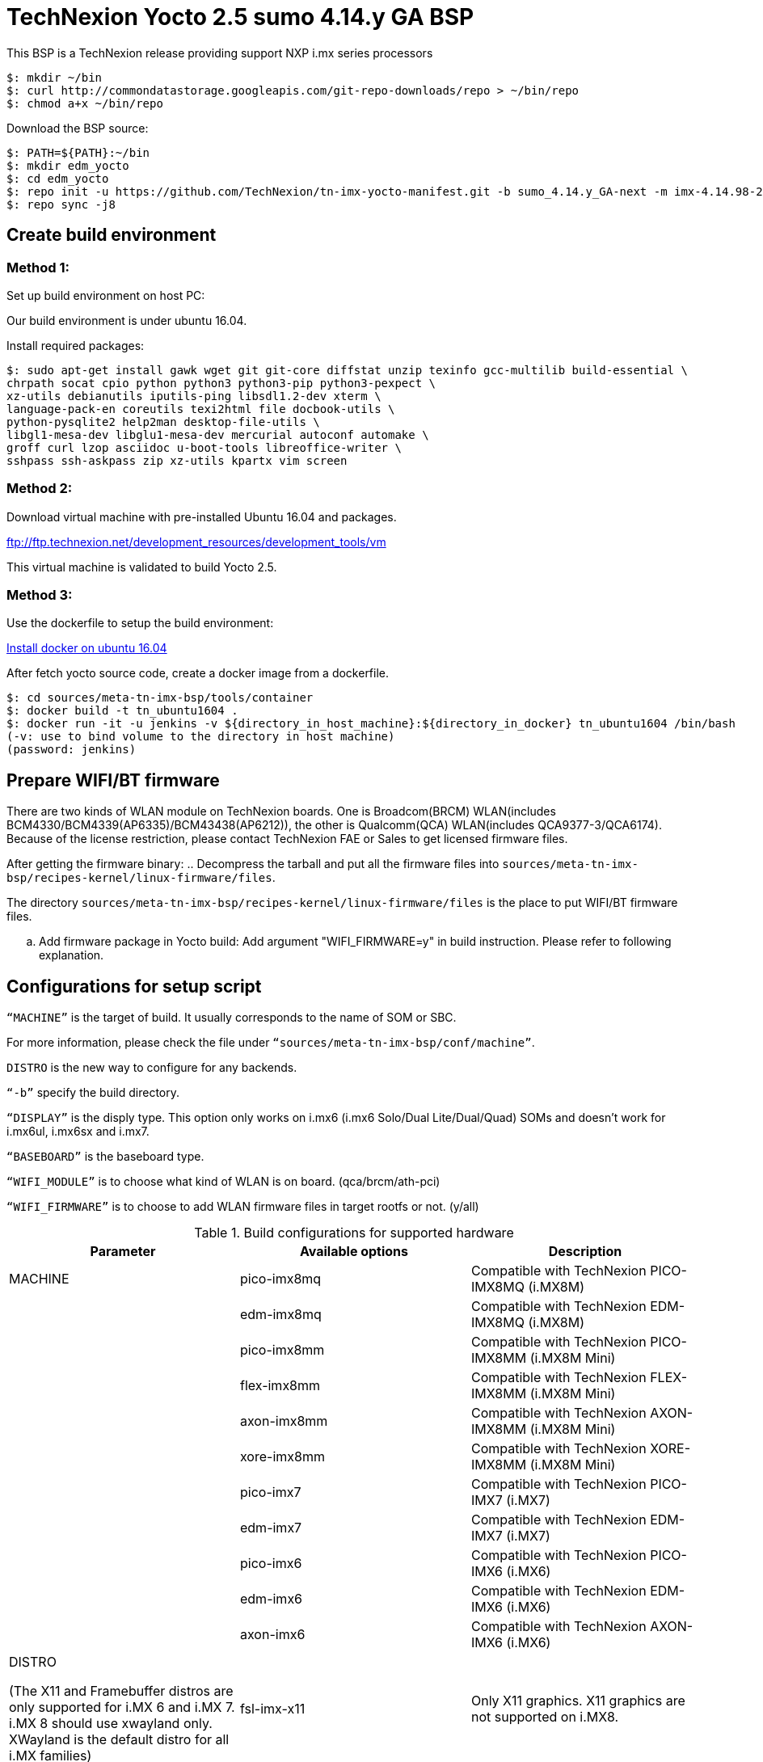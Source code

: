 = TechNexion Yocto 2.5 sumo 4.14.y GA BSP

This BSP is a TechNexion release providing support NXP i.mx series processors


[source,console]
$: mkdir ~/bin
$: curl http://commondatastorage.googleapis.com/git-repo-downloads/repo > ~/bin/repo
$: chmod a+x ~/bin/repo

Download the BSP source:

[source,console]
$: PATH=${PATH}:~/bin
$: mkdir edm_yocto
$: cd edm_yocto
$: repo init -u https://github.com/TechNexion/tn-imx-yocto-manifest.git -b sumo_4.14.y_GA-next -m imx-4.14.98-2.0.1_patch.xml
$: repo sync -j8

== Create build environment
=== Method 1:
Set up build environment on host PC:

Our build environment is under ubuntu 16.04.

Install required packages:
[source,console]
$: sudo apt-get install gawk wget git git-core diffstat unzip texinfo gcc-multilib build-essential \
chrpath socat cpio python python3 python3-pip python3-pexpect \
xz-utils debianutils iputils-ping libsdl1.2-dev xterm \
language-pack-en coreutils texi2html file docbook-utils \
python-pysqlite2 help2man desktop-file-utils \
libgl1-mesa-dev libglu1-mesa-dev mercurial autoconf automake \	
groff curl lzop asciidoc u-boot-tools libreoffice-writer \
sshpass ssh-askpass zip xz-utils kpartx vim screen

=== Method 2:
Download virtual machine with pre-installed Ubuntu 16.04 and packages.   

ftp://ftp.technexion.net/development_resources/development_tools/vm   

This virtual machine is validated to build Yocto 2.5.

=== Method 3:
Use the dockerfile to setup the build environment:

https://www.digitalocean.com/community/tutorials/how-to-install-and-use-docker-on-ubuntu-16-04[Install docker on ubuntu 16.04]

After fetch yocto source code, create a docker image from a dockerfile.
[source,console]
$: cd sources/meta-tn-imx-bsp/tools/container
$: docker build -t tn_ubuntu1604 .
$: docker run -it -u jenkins -v ${directory_in_host_machine}:${directory_in_docker} tn_ubuntu1604 /bin/bash
(-v: use to bind volume to the directory in host machine)
(password: jenkins)

== Prepare WIFI/BT firmware
There are two kinds of WLAN module on TechNexion boards.
One is Broadcom(BRCM) WLAN(includes BCM4330/BCM4339(AP6335)/BCM43438(AP6212)), the other is Qualcomm(QCA) WLAN(includes QCA9377-3/QCA6174).
Because of the license restriction, please contact TechNexion FAE or Sales to get licensed firmware files.

After getting the firmware binary:
.. Decompress the tarball and put all the firmware files into `sources/meta-tn-imx-bsp/recipes-kernel/linux-firmware/files`.

The directory `sources/meta-tn-imx-bsp/recipes-kernel/linux-firmware/files` is the place to put WIFI/BT firmware files.

.. Add firmware package in Yocto build:
Add argument "WIFI_FIRMWARE=y" in build instruction. Please refer to following explanation.

== Configurations for setup script

`“MACHINE”` is the target of build. It usually corresponds to the name of SOM or SBC.

For more information, please check the file under `“sources/meta-tn-imx-bsp/conf/machine”`.

`DISTRO` is the new way to configure for any backends.

`“-b”` specify the build directory.

`“DISPLAY”` is the disply type. This option only works on i.mx6 (i.mx6 Solo/Dual Lite/Dual/Quad) SOMs and doesn’t work for i.mx6ul, i.mx6sx and i.mx7.

`“BASEBOARD”` is the baseboard type.

`“WIFI_MODULE”` is to choose what kind of WLAN is on board. (qca/brcm/ath-pci)

`“WIFI_FIRMWARE”` is to choose to add WLAN firmware files in target rootfs or not. (y/all)


.Build configurations for supported hardware
|===
|Parameter |Available options|Description

|MACHINE
|pico-imx8mq
|Compatible with TechNexion PICO-IMX8MQ (i.MX8M)
|
|edm-imx8mq
|Compatible with TechNexion EDM-IMX8MQ (i.MX8M)
|
|pico-imx8mm
|Compatible with TechNexion PICO-IMX8MM (i.MX8M Mini)
|
|flex-imx8mm
|Compatible with TechNexion FLEX-IMX8MM (i.MX8M Mini)
|
|axon-imx8mm
|Compatible with TechNexion AXON-IMX8MM (i.MX8M Mini)
|
|xore-imx8mm
|Compatible with TechNexion XORE-IMX8MM (i.MX8M Mini)
|
|pico-imx7
|Compatible with TechNexion PICO-IMX7 (i.MX7)
|
|edm-imx7
|Compatible with TechNexion EDM-IMX7 (i.MX7)
|
|pico-imx6
|Compatible with TechNexion PICO-IMX6 (i.MX6)
|
|edm-imx6
|Compatible with TechNexion EDM-IMX6 (i.MX6)
|
|axon-imx6
|Compatible with TechNexion AXON-IMX6 (i.MX6)

|DISTRO

(The X11 and Framebuffer distros are only supported for i.MX 6 and i.MX 7. i.MX 8 should use xwayland only.
XWayland is the default distro for all i.MX families)
|fsl-imx-x11
|Only X11 graphics. X11 graphics are not supported on i.MX8.

|
|fsl-imx-wayland
|Wayland weston graphics

|
|fsl-imx-xwayland
|Wayland graphics and X11. X11 applications using EGL are not supported

|
|fsl-imx-fb
|Frame Buffer graphics - no X11 or Wayland. Frame Buffer is not supported on i.MX8.

|BASEBOARD

(It specifies the 'baseboard' variable in uEnv.txt)
|pi, nymph, dwarf, hobbit
|Compatible with TechNexion PICO-IMX6/PICO-IMX7
(i.MX6 Solo/DL/Quad/UL/ULL)(i.MX7).

|
|gnome, fairy, tc0700, tc1000
|Compatible with TechNexion EDM-IMX6/EDM-IMX7/EDM-IMX8MQ
(i.MX6 Solo/DL/Dual/Quad/Quad Plus)(EDM-IMX7 only support gnome)(EDM-IMX8MQ only support fairy).

|
|wizard
|Compatible with TechNexion EDM-IMX8MQ
(i.MX8M Quad).

|WIFI_MODULE

(It specifies the 'wifi_module' variable in uEnv.txt)
|'qca', 'brcm', 'ath-pci'
|Choose what kind of WLAN is on board.


|WIFI_FIRMWARE
|'y' or 'all'
|'y' option depends on 'WIFI_MODULE'. If you specify 'WIFI_MODULE' as 'qca'. Then, it only add 'qca' firmware package in yocto build.
'all' option will add both 'qca', 'brcm' and 'ath-pci' firmware package in yocto build.
Please refer to section "Prepare WIFI/BT firmware" to ensure you already put firmware files in the right place.

|DISPLAY

(Parameter "DISPLAY" only works on i.mx6/i.mx8m)
(It specifies the 'displayinfo' variable in uEnv.txt)
|lvds7
|(i.mx6) 7 inch 1024x600 LVDS panel

|
|lvds10
|(i.mx6) 10 inch 1280x800 LVDS panel

|
|lvds15
|(i.mx6) 15 inch 1366x768 LVDS panel

|
|hdmi720p
|(i.mx6) 1280x720 HDMI

|
|hdmi1080p
|(i.mx6) 1920x1080 HDMI

|
|lcd
|(i.mx6) 5 inch/7 inch 800x480 TTL parallel LCD panel

|
|lvds7_hdmi720p
|(i.mx6) Dual display output to both 7 inch LVDS and HDMI

|
|custom
|(i.mx6) Reserved for custom panel

|
|mipi5
|(i.mx8m) MIPI-DSI 5 inch panel(with ILI9881 controller)

|
|hdmi
|(i.mx8m) HDMI monitor (the resolution is decided by EDID)

|-b
|<build dir>
|Assign the name of build directory
|===

.Choosing Yocto target image
|===
|Image name |Target

|core-image-minimal
|A small image that only allows a device to boot

|core-image-base
|A console-only image that fully supports the target device
hardware

|core-image-sato
|An image with Sato, a mobile environment and visual style
for mobile devices. The image supports X11 with a Sato
theme, Pimlico applications. It contains a terminal, an
editor and a file manager

|fsl-image-machine-test
|An FSL Community i.MX core image with console
environment - no GUI interface

|fsl-image-validation-imx
|Builds an i.MX image with a GUI without any Qt content.

|fsl-image-qt5-validation-imx
|Builds an opensource Qt 5 image. These images are only
supported for i.MX SoC with hardware graphics. They are
not supported on the i.MX 6UltraLite, i.MX 6UltraLiteLite,
and i.MX 7Dual.
|===

== Build Yocto for TechNexion target platform
Please don't add argument 'WIFI_FIRMWARE=y' if you don't put firmware files in "sources/meta-tn-imx-bsp/recipes-kernel/linux-firmware/files" .
It would result in build failure. Please refer to section "Prepare WIFI/BT firmware".

=== For PICO-IMX8MQ
*Wayland image:*
[source,console]
$: WIFI_FIRMWARE=y DISTRO=fsl-imx-wayland MACHINE=pico-imx8mq source edm-setup-release.sh -b build-wayland-imx8mq
$: bitbake fsl-image-qt5-validation-imx

*DISTRO: DISTRO can be replaced to "fsl-imx-xwayland"*

=== For EDM-IMX8MQ
*WIZARD baseboard, Wayland image:*
[source,console]
$: WIFI_FIRMWARE=y DISTRO=fsl-imx-wayland MACHINE=edm-imx8mq BASEBOARD=wizard source edm-setup-release.sh -b build-wayland-imx8mq
$: bitbake fsl-image-qt5-validation-imx
+
*DISTRO: DISTRO can be replaced to "fsl-imx-xwayland"*

=== For PICO-IMX8MM
*Xwayland image:*
[source,console]
$: WIFI_FIRMWARE=y DISTRO=fsl-imx-xwayland MACHINE=pico-imx8mm source edm-setup-release.sh -b build-xwayland-imx8mm
$: bitbake fsl-image-qt5-validation-imx

*DISTRO: DISTRO can be replaced to "fsl-imx-wayland"*

=== For FLEX-IMX8MM
*Xwayland image:*
[source,console]
$: WIFI_FIRMWARE=y DISTRO=fsl-imx-xwayland MACHINE=flex-imx8mm source edm-setup-release.sh -b build-xwayland-flex-imx8mm
$: bitbake fsl-image-qt5-validation-imx

=== For AXON-IMX8MM
*Xwayland image:*
[source,console]
$: WIFI_FIRMWARE=y DISTRO=fsl-imx-xwayland MACHINE=axon-imx8mm source edm-setup-release.sh -b build-xwayland-axon-imx8mm
$: bitbake fsl-image-qt5-validation-imx

*DISTRO: DISTRO can be replaced to "fsl-imx-wayland"*

=== For XORE-IMX8MM
*Xwayland image:*
[source,console]
$: WIFI_FIRMWARE=y DISTRO=fsl-imx-xwayland MACHINE=xore-imx8mm source edm-setup-release.sh -b build-xwayland-xore-imx8mm
$: bitbake fsl-image-qt5-validation-imx

*DISTRO: DISTRO can be replaced to "fsl-imx-wayland"*

=== For PICO-IMX7
*PI baseboard, QT5 with X11 image for 7 inch/5 inch TTL-LCD panel:*
[source,console]
For PICO-IMX7 with QCA WLAN:
$: WIFI_FIRMWARE=y WIFI_MODULE=qca DISTRO=fsl-imx-x11 MACHINE=pico-imx7 BASEBOARD=pi source edm-setup-release.sh -b build-x11-pico-imx7
$: bitbake fsl-image-qt5-validation-imx

=== For EDM-IMX7
*GNOME baseboard, QT5 with X11 image for 7 inch/5 inch TTL-LCD panel:*
[source,console]
For EDM-IMX7 with QCA WLAN:
$: WIFI_FIRMWARE=y WIFI_MODULE=qca DISTRO=fsl-imx-x11 MACHINE=edm-imx7 BASEBOARD=gnome source edm-setup-release.sh -b build-x11-edm-imx7
$: bitbake fsl-image-qt5-validation-imx

=== For PICO-IMX6
*PI baseboard, QT5 with X11 image for HDMI output:*
[source,console]
For PICO-IMX6 with QCA WLAN:
$: WIFI_FIRMWARE=y WIFI_MODULE=qca DISTRO=fsl-imx-x11 MACHINE=pico-imx6 BASEBOARD=pi source edm-setup-release.sh -b build-x11-pico-imx6
$: bitbake fsl-image-qt5-validation-imx

*NYMPH baseboard, QT5 with X11 image for 7 inch LVDS panel::*
[source,console]
For PICO-IMX6 with QCA WLAN:
$: DISPLAY=lvds7 WIFI_FIRMWARE=y WIFI_MODULE=qca DISTRO=fsl-imx-x11 MACHINE=pico-imx6 BASEBOARD=nymph source edm-setup-release.sh -b build-x11-pico-imx6
$: bitbake fsl-image-qt5-validation-imx

=== For EDM-IMX6
*GNOME baseboard, QT5 with X11 image for 7 inch/5 inch TTL-LCD panel:*
[source,console]
For EDM-IMX6 with QCA WLAN:
$: WIFI_FIRMWARE=y WIFI_MODULE=qca DISTRO=fsl-imx-x11 MACHINE=edm-imx6 BASEBOARD=gnome source edm-setup-release.sh -b build-x11-edm-imx6
$: bitbake fsl-image-qt5-validation-imx

*FAIRY baseboard, QT5 with X11 image for 7 inch LVDS panel:*
[source,console]
For EDM-IMX6 with QCA WLAN:
$: DISPLAY=lvds7 WIFI_FIRMWARE=y WIFI_MODULE=qca DISTRO=fsl-imx-x11 MACHINE=edm-imx6 BASEBOARD=fairy source edm-setup-release.sh -b build-x11-edm-imx6
$: bitbake fsl-image-qt5-validation-imx

*TC0700 baseboard, QT5 with X11 image for 7 inch LVDS panel:*
[source,console]
For EDM-IMX6 with QCA WLAN:
$: DISPLAY=lvds7 WIFI_FIRMWARE=y WIFI_MODULE=qca DISTRO=fsl-imx-x11 MACHINE=edm-imx6 BASEBOARD=tc0700 source edm-setup-release.sh -b build-x11-edm-imx6
$: bitbake fsl-image-qt5-validation-imx

*TC1000 baseboard, QT5 with X11 image for 10 inch LVDS panel:*
[source,console]
For EDM-IMX6 with QCA WLAN:
$: DISPLAY=lvds10 WIFI_FIRMWARE=y WIFI_MODULE=qca DISTRO=fsl-imx-x11 MACHINE=edm-imx6 BASEBOARD=tc1000 source edm-setup-release.sh -b build-x11-edm-imx6
$: bitbake fsl-image-qt5-validation-imx

=== For AXON-IMX6
*PI baseboard, QT5 with X11 image for HDMI output:*
[source,console]
For AXON-IMX6 with QCA WLAN:
$: WIFI_FIRMWARE=y WIFI_MODULE=qca DISTRO=fsl-imx-x11 MACHINE=axon-imx6 source edm-setup-release.sh -b build-x11-pico-imx6
$: bitbake fsl-image-qt5-validation-imx

== Chromium Browser
Add Chromium package in `conf/local.conf`:

* For X11 on MX6 with GPU, add Chromium into your image
```
CORE_IMAGE_EXTRA_INSTALL += "chromium-x11 rng-tools"
```
* For XWayland or Wayland, add Chromium into your image
```
CORE_IMAGE_EXTRA_INSTALL += "chromium-ozone-wayland rng-tools"
```

== QTWebkit
To start to go to /usr/share/qt5/examples/webkitwidgets/browser and run browser

== Qt
Note that Qt has both a commercial and open source license options.  Make the decision about which license
to use before starting work on custom Qt applications.  Once custom Qt applications are started with an open source
Qt license the work can not be used with a commercial Qt license.  Work with a legal representative to understand
the differences between each license.

Note Qt is not supported on i.MX 6UltraLite and i.MX 7Dual. It works on X11 backend only but is not a supported feature.

== Systemd
Systemd support is enabled as default but it can be disabled by commenting out the systemd settings in
imx/meta-sdk/conf/distro/include/fsl-imx-preferred-env.inc.

== Image Deployment
When build completes, the generated release image is under “${BUILD-TYPE}/tmp/deploy/images/${MACHINE}”:

To decompress the .bz2:
[source,console]
$: bzip2 -fdk fsl-image-XXX.rootfs.sdcard.bz2 "fsl-image-XXX.rootfs.sdcard"


=== For i.mx6/i.mx6ul/i.mx7:

Please refer to the link below to flash the image into eMMC on the target board:

ftp://ftp.technexion.net/development_resources/development_tools/installer[ftp://ftp.technexion.net/development_resources/development_tools/installer]
```
pico-imx6-imx6ul-imx7_otg-installer_xxx.zip
{platform}_generic-installer_xxx.zip
```

=== For i.mx8:

Please follow the userguide below to flash the image into eMMC on the target board:

https://github.com/TechNexion/u-boot-edm/wiki[https://github.com/TechNexion/u-boot-edm/wiki]

